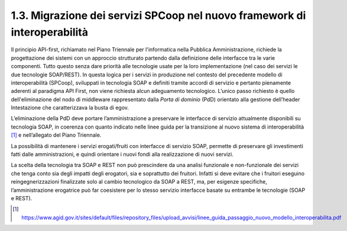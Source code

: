 1.3. Migrazione dei servizi SPCoop nel nuovo framework di interoperabilità
==========================================================================

Il principio API-first, richiamato nel Piano Triennale per l'informatica
nella Pubblica Amministrazione, richiede la progettazione dei sistemi
con un approccio strutturato partendo dalla definizione delle interfacce
tra le varie componenti. Tutto questo senza dare priorità alle
tecnologie usate per la loro implementazione (nel caso dei servizi le
due tecnologie SOAP/REST). In questa logica per i servizi in produzione
nel contesto del precedente modello di interoperabilità (SPCoop),
sviluppati in tecnologia SOAP e definiti tramite accordi di servizio e
pertanto pienamente aderenti al paradigma API First, non viene richiesta
alcun adeguamento tecnologico. L’unico passo richiesto è quello
dell'eliminazione del nodo di middleware rappresentato dalla *Porta di
dominio* (PdD) orientato alla gestione dell’header Intestazione che
caratterizzava la busta di egov.

L’eliminazione della PdD deve portare l’amministrazione a preservare le
interfacce di servizio attualmente disponibili su tecnologia SOAP, in
coerenza con quanto indicato nelle linee guida per la transizione al
nuovo sistema di interoperabilità [1]_ e nell’allegato del Piano
Triennale.

La possibilità di mantenere i servizi erogati/fruiti con interfacce di
servizio SOAP, permette di preservare gli investimenti fatti dalle
amministrazioni, e quindi orientare i nuovi fondi alla realizzazione di
nuovi servizi.

La scelta della tecnologia tra SOAP e REST non può prescindere da una
analisi funzionale e non-funzionale dei servizi che tenga conto sia
degli impatti degli erogatori, sia e soprattutto dei fruitori. Infatti
si deve evitare che i fruitori eseguino reingegnerizzazioni finalizzate
solo al cambio tecnologico da SOAP a REST, ma, per esigenze specifiche,
l’amministrazione erogatrice può far coesistere per lo stesso servizio
interfacce basate su entrambe le tecnologie (SOAP e REST).

.. [1]
   https://www.agid.gov.it/sites/default/files/repository_files/upload_avvisi/linee_guida_passaggio_nuovo_modello_interoperabilita.pdf
